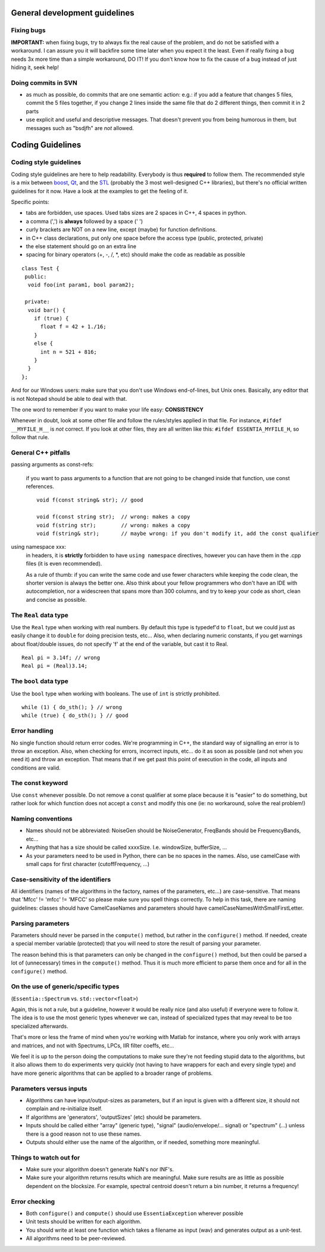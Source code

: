 .. highlight:: cpp

General development guidelines
==============================

Fixing bugs
-----------

**IMPORTANT:** when fixing bugs, try to always fix the real cause of the problem, and do
not be satisfied with a workaround. I can assure you it will backfire some time later when
you expect it the least.
Even if really fixing a bug needs 3x more time than a simple workaround, DO IT! If you don't
know how to fix the cause of a bug instead of just hiding it, seek help!


Doing commits in SVN
--------------------

* as much as possible, do commits that are one semantic action: e.g.: if you add a feature
  that changes 5 files, commit the 5 files together, if you change 2 lines inside the same
  file that do 2 different things, then commit it in 2 parts
* use explicit and useful and descriptive messages. That doesn't prevent you from being
  humorous in them, but messages such as "bsdjfh" are *not* allowed.


Coding Guidelines
=================

Coding style guidelines
-----------------------

Coding style guidelines are here to help readability. Everybody is thus **required** to
follow them. The recommended style is a mix between `boost`_, `Qt`_, and the `STL`_
(probably the 3 most well-designed C++ libraries), but there's no official written
guidelines for it now. Have a look at the examples to get the feeling of it.

Specific points:

* tabs are forbidden, use spaces. Used tabs sizes are 2 spaces in C++, 4 spaces in python.
* a comma (',') is **always** followed by a space (' ')
* curly brackets are NOT on a new line, except (maybe) for function definitions.
* in C++ class declarations, put only one space before the access type (public, protected, private)
* the else statement should go on an extra line
* spacing for binary operators (+, -, /, \*, etc) should make the code as readable as possible

::

  class Test {
   public:
    void foo(int param1, bool param2);

   private:
    void bar() {
      if (true) {
        float f = 42 + 1./16;
      }
      else {
        int n = 521 + 816;
      }
    }
  };


And for our Windows users: make sure that you don't use Windows end-of-lines, but Unix ones.
Basically, any editor that is not Notepad should be able to deal with that.

The one word to remember if you want to make your life easy: **CONSISTENCY**

Whenever in doubt, look at some other file and follow the rules/styles applied in that file.
For instance, ``#ifdef __MYFILE_H__`` is *not* correct. If you look at other files, they
are all written like this: ``#ifdef ESSENTIA_MYFILE_H``, so follow that rule.

General C++ pitfalls
--------------------

passing arguments as const-refs:

  if you want to pass arguments to a function that are not going to be changed inside that function, use const references. ::

    void f(const string& str); // good

    void f(const string str);  // wrong: makes a copy
    void f(string str);        // wrong: makes a copy
    void f(string& str);       // maybe wrong: if you don't modify it, add the const qualifier


using namespace xxx:
  in headers, it is **strictly** forbidden to have ``using namespace`` directives, however
  you can have them in the .cpp files (it is even recommended).

  As a rule of thumb: if you can write the same code and use fewer characters while keeping
  the code clean, the shorter version is always the better one.
  Also think about your fellow programmers who don't have an IDE with autocompletion, nor
  a widescreen that spans more than 300 columns, and try to keep your code as short, clean
  and concise as possible.


The ``Real`` data type
----------------------

Use the ``Real`` type when working with real numbers. By default this type is typedef'd to
``float``, but we could just as easily change it to ``double`` for doing precision tests, etc...
Also, when declaring numeric constants, if you get warnings about float/double issues, do
not specify 'f' at the end of the variable, but cast it to Real. ::

  Real pi = 3.14f; // wrong
  Real pi = (Real)3.14;


The ``bool`` data type
----------------------

Use the ``bool`` type when working with booleans. The use of ``int`` is strictly prohibited. ::

  while (1) { do_sth(); } // wrong
  while (true) { do_sth(); } // good


Error handling
--------------

No single function should return error codes. We're programming in C++, the standard way of
signalling an error is to throw an exception. Also, when checking for errors, incorrect
inputs, etc... do it as soon as possible (and not when you need it) and throw an exception.
That means that if we get past this point of execution in the code, all inputs and conditions
are valid.

The const keyword
-----------------

Use ``const`` whenever possible. Do not remove a const qualifier at some place because it
is "easier" to do something, but rather look for which function does not accept a ``const`` and
modify this one (ie: no workaround, solve the real problem!)

Naming conventions
------------------

* Names should not be abbreviated: NoiseGen should be NoiseGenerator, FreqBands should be
  FrequencyBands, etc...
* Anything that has a size should be called xxxxSize. I.e. windowSize, bufferSize, ...
* As your parameters need to be used in Python, there can be no spaces in the names. Also,
  use camelCase with small caps for first character (cutoffFrequency, ...)

Case-sensitivity of the identifiers
-----------------------------------

All identifiers (names of the algorithms in the factory, names of the parameters, etc...)
are case-sensitive. That means that 'Mfcc' != 'mfcc' != 'MFCC' so please make sure you
spell things correctly. To help in this task, there are naming guidelines: classes should
have CamelCaseNames and parameters should have camelCaseNamesWithSmallFirstLetter.


Parsing parameters
------------------

Parameters should never be parsed in the ``compute()`` method, but rather in the
``configure()`` method. If needed, create a special member variable (protected) that you
will need to store the result of parsing your parameter.

The reason behind this is that parameters can only be changed in the ``configure()`` method,
but then could be parsed a lot of (unnecessary) times in the ``compute()`` method. Thus it is
much more efficient to parse them once and for all in the ``configure()`` method.

On the use of generic/specific types
------------------------------------

(``Essentia::Spectrum`` vs. ``std::vector<float>``)

Again, this is not a rule, but a guideline, however it would be really nice (and also useful)
if everyone were to follow it. The idea is to use the most generic types whenever we can,
instead of specialized types that may reveal to be too specialized afterwards.

That's more or less the frame of mind when you're working with Matlab for instance, where you
only work with arrays and matrices, and not with Spectrums, LPCs, IIR filter coeffs, etc...

We feel it is up to the person doing the computations to make sure they're not feeding stupid
data to the algorithms, but it also allows them to do experiments very quickly (not having to
have wrappers for each and every single type) and have more generic algorithms that can be
applied to a broader range of problems.

Parameters versus inputs
------------------------

* Algorithms can have input/output-sizes as parameters, but if an input is given with a
  different size, it should not complain and re-initialize itself.
* If algorithms are 'generators', 'outputSizes' (etc) should be parameters.
* Inputs should be called either "array" (generic type), "signal" (audio/envelope/... signal)
  or "spectrum" (...) unless there is a good reason not to use these names.
* Outputs should either use the name of the algorithm, or if needed, something more meaningful.

Things to watch out for
-----------------------

* Make sure your algorithm doesn't generate NaN's nor INF's.
* Make sure your algorithm returns results which are meaningful. Make sure results are as
  little as possible dependent on the blocksize. For example, spectral centroid doesn't
  return a bin number, it returns a frequency!

Error checking
--------------

* Both ``configure()`` and ``compute()`` should use ``EssentiaException`` wherever possible
* Unit tests should be written for each algorithm.
* You should write at least one function which takes a filename as input (wav) and
  generates output as a unit-test.
* All algorithms need to be peer-reviewed.


.. _boost: http://www.boost.org/
.. _Qt: http://qt.digia.com/
.. _STL: http://www.sgi.com/tech/stl/
